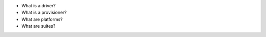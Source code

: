 .. The contents of this file may be included in multiple topics (using the includes directive).
.. The contents of this file should be modified in a way that preserves its ability to appear in multiple topics.


* What is a driver?
* What is a provisioner?
* What are platforms?
* What are suites?
